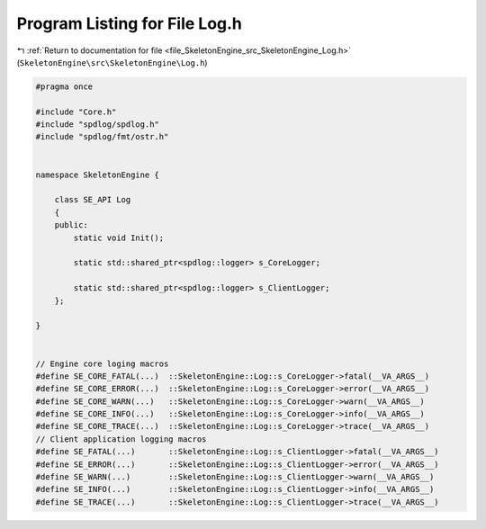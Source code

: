 
.. _program_listing_file_SkeletonEngine_src_SkeletonEngine_Log.h:

Program Listing for File Log.h
==============================

|exhale_lsh| :ref:`Return to documentation for file <file_SkeletonEngine_src_SkeletonEngine_Log.h>` (``SkeletonEngine\src\SkeletonEngine\Log.h``)

.. |exhale_lsh| unicode:: U+021B0 .. UPWARDS ARROW WITH TIP LEFTWARDS

.. code-block:: cpp

   
   #pragma once
   
   #include "Core.h"
   #include "spdlog/spdlog.h"
   #include "spdlog/fmt/ostr.h"
   
   
   namespace SkeletonEngine {
   
       class SE_API Log
       {
       public:
           static void Init();
   
           static std::shared_ptr<spdlog::logger> s_CoreLogger;
   
           static std::shared_ptr<spdlog::logger> s_ClientLogger;
       };
   
   }
   
   
   // Engine core loging macros
   #define SE_CORE_FATAL(...)  ::SkeletonEngine::Log::s_CoreLogger->fatal(__VA_ARGS__)     
   #define SE_CORE_ERROR(...)  ::SkeletonEngine::Log::s_CoreLogger->error(__VA_ARGS__)     
   #define SE_CORE_WARN(...)   ::SkeletonEngine::Log::s_CoreLogger->warn(__VA_ARGS__)      
   #define SE_CORE_INFO(...)   ::SkeletonEngine::Log::s_CoreLogger->info(__VA_ARGS__)      
   #define SE_CORE_TRACE(...)  ::SkeletonEngine::Log::s_CoreLogger->trace(__VA_ARGS__)     
   // Client application logging macros
   #define SE_FATAL(...)       ::SkeletonEngine::Log::s_ClientLogger->fatal(__VA_ARGS__)   
   #define SE_ERROR(...)       ::SkeletonEngine::Log::s_ClientLogger->error(__VA_ARGS__)   
   #define SE_WARN(...)        ::SkeletonEngine::Log::s_ClientLogger->warn(__VA_ARGS__)    
   #define SE_INFO(...)        ::SkeletonEngine::Log::s_ClientLogger->info(__VA_ARGS__)    
   #define SE_TRACE(...)       ::SkeletonEngine::Log::s_ClientLogger->trace(__VA_ARGS__)   
